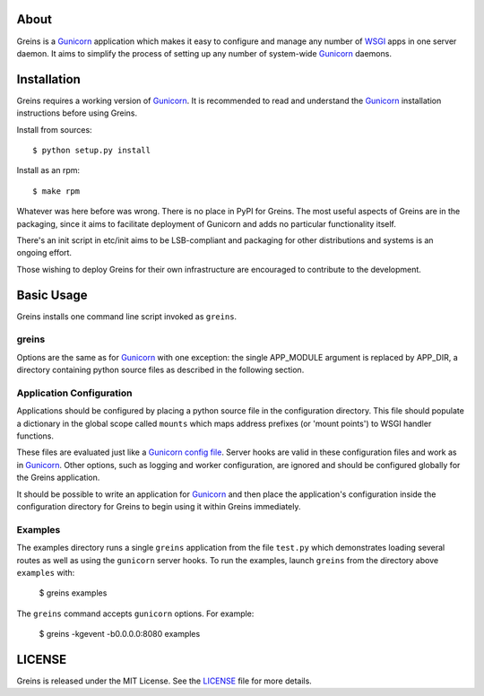 About
-----

Greins is a Gunicorn_ application which makes it easy to configure and
manage any number of WSGI_ apps in one server daemon. It aims to simplify
the process of setting up any number of system-wide Gunicorn_ daemons.

Installation
------------

Greins requires a working version of Gunicorn_. It is recommended to read and
understand the Gunicorn_ installation instructions before using Greins.

Install from sources::

  $ python setup.py install

Install as an rpm::

  $ make rpm

Whatever was here before was wrong. There is no place in PyPI for Greins.
The most useful aspects of Greins are in the packaging, since it aims to
facilitate deployment of Gunicorn and adds no particular functionality itself.

There's an init script in etc/init aims to be LSB-compliant and packaging
for other distributions and systems is an ongoing effort.

Those wishing to deploy Greins for their own infrastructure are encouraged
to contribute to the development.

Basic Usage
-----------

Greins installs one command line script invoked as ``greins``.

greins
+++++++++

Options are the same as for Gunicorn_ with one exception: the single
APP_MODULE argument is replaced by APP_DIR, a directory containing python
source files as described in the following section.

Application Configuration
+++++++++++++++++++++++++

Applications should be configured by placing a python source file in the
configuration directory. This file should populate a dictionary in the global
scope called ``mounts`` which maps address prefixes (or 'mount points') to
WSGI handler functions.

These files are evaluated just like a Gunicorn_ `config file`_. Server hooks
are valid in these configuration files and work as in Gunicorn_. Other options,
such as logging and worker configuration, are ignored and should be configured
globally for the Greins application.

It should be possible to write an application for Gunicorn_ and then place
the application's configuration inside the configuration directory for Greins
to begin using it within Greins immediately.

Examples
++++++++

The examples directory runs a single ``greins`` application from the file
``test.py`` which demonstrates loading several routes as well as using the
``gunicorn`` server hooks. To run the examples, launch ``greins`` from the
directory above ``examples`` with:

  $ greins examples

The ``greins`` command accepts ``gunicorn`` options. For example:

  $ greins -kgevent -b0.0.0.0:8080 examples

LICENSE
-------

Greins is released under the MIT License. See the LICENSE_ file for more
details.

.. _Gunicorn: http://gunicorn.org/
.. _WSGI: http://wsgi.org/
.. _`config file`: http://gunicorn.org/configuration.html
.. _LICENSE: https://github.com/meebo/greins/blob/master/LICENSE
